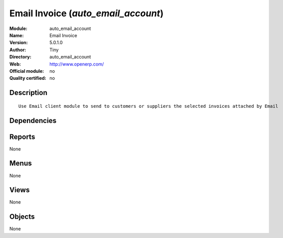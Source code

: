 
.. i18n: .. module:: auto_email_account
.. i18n:     :synopsis: Email Invoice 
.. i18n:     :noindex:
.. i18n: .. 

.. module:: auto_email_account
    :synopsis: Email Invoice 
    :noindex:
.. 

.. i18n: .. raw:: html
.. i18n: 
.. i18n:     <link rel="stylesheet" href="../_static/hide_objects_in_sidebar.css" type="text/css" />

.. raw:: html

    <link rel="stylesheet" href="../_static/hide_objects_in_sidebar.css" type="text/css" />

.. i18n: Email Invoice (*auto_email_account*)
.. i18n: ====================================
.. i18n: :Module: auto_email_account
.. i18n: :Name: Email Invoice
.. i18n: :Version: 5.0.1.0
.. i18n: :Author: Tiny
.. i18n: :Directory: auto_email_account
.. i18n: :Web: http://www.openerp.com/
.. i18n: :Official module: no
.. i18n: :Quality certified: no

Email Invoice (*auto_email_account*)
====================================
:Module: auto_email_account
:Name: Email Invoice
:Version: 5.0.1.0
:Author: Tiny
:Directory: auto_email_account
:Web: http://www.openerp.com/
:Official module: no
:Quality certified: no

.. i18n: Description
.. i18n: -----------

Description
-----------

.. i18n: ::
.. i18n: 
.. i18n:   Use Email client module to send to customers or suppliers the selected invoices attached by Email

::

  Use Email client module to send to customers or suppliers the selected invoices attached by Email

.. i18n: Dependencies
.. i18n: ------------

Dependencies
------------

.. i18n:  * :mod:`smtpclient`
.. i18n:  * :mod:`account`

 * :mod:`smtpclient`
 * :mod:`account`

.. i18n: Reports
.. i18n: -------

Reports
-------

.. i18n: None

None

.. i18n: Menus
.. i18n: -------

Menus
-------

.. i18n: None

None

.. i18n: Views
.. i18n: -----

Views
-----

.. i18n: None

None

.. i18n: Objects
.. i18n: -------

Objects
-------

.. i18n: None

None
